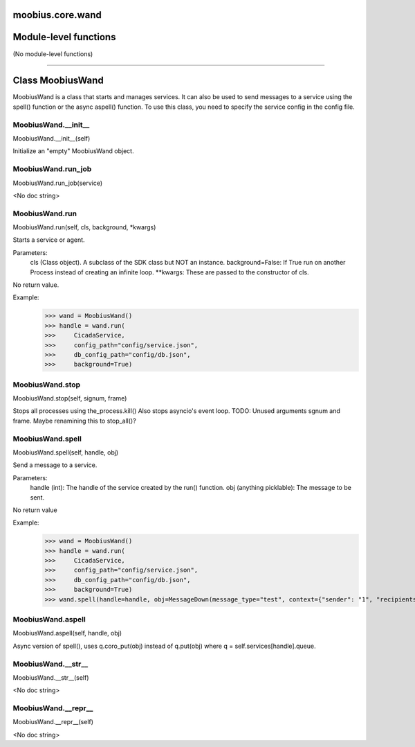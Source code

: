 .. _moobius_core_wand:

moobius.core.wand
===================================

Module-level functions
===================

(No module-level functions)

===================

Class MoobiusWand
===================

MoobiusWand is a class that starts and manages services.
It can also be used to send messages to a service using the spell() function or the async aspell() function.
To use this class, you need to specify the service config in the config file.

.. _moobius.core.wand.MoobiusWand.__init__:
MoobiusWand.__init__
-----------------------------------
MoobiusWand.__init__(self)

Initialize an "empty" MoobiusWand object.

.. _moobius.core.wand.MoobiusWand.run_job:
MoobiusWand.run_job
-----------------------------------
MoobiusWand.run_job(service)

<No doc string>

.. _moobius.core.wand.MoobiusWand.run:
MoobiusWand.run
-----------------------------------
MoobiusWand.run(self, cls, background, \*kwargs)

Starts a service or agent.

Parameters:
  cls (Class object). A subclass of the SDK class but NOT an instance.
  background=False: If True run on another Process instead of creating an infinite loop.
  **kwargs: These are passed to the constructor of cls.

No return value.

Example:
  >>> wand = MoobiusWand()
  >>> handle = wand.run(
  >>>     CicadaService,
  >>>     config_path="config/service.json",
  >>>     db_config_path="config/db.json",
  >>>     background=True)

.. _moobius.core.wand.MoobiusWand.stop:
MoobiusWand.stop
-----------------------------------
MoobiusWand.stop(self, signum, frame)

Stops all processes using the_process.kill()
Also stops asyncio's event loop.
TODO: Unused arguments sgnum and frame. Maybe renamining this to stop_all()?

.. _moobius.core.wand.MoobiusWand.spell:
MoobiusWand.spell
-----------------------------------
MoobiusWand.spell(self, handle, obj)

Send a message to a service.

Parameters:
  handle (int): The handle of the service created by the run() function.
  obj (anything picklable): The message to be sent.

No return value

Example:
  >>> wand = MoobiusWand()
  >>> handle = wand.run(
  >>>     CicadaService,
  >>>     config_path="config/service.json",
  >>>     db_config_path="config/db.json",
  >>>     background=True)
  >>> wand.spell(handle=handle, obj=MessageDown(message_type="test", context={"sender": "1", "recipients": ["2"]}))

.. _moobius.core.wand.MoobiusWand.aspell:
MoobiusWand.aspell
-----------------------------------
MoobiusWand.aspell(self, handle, obj)

Async version of spell(), uses q.coro_put(obj) instead of q.put(obj) where q = self.services[handle].queue.

.. _moobius.core.wand.MoobiusWand.__str__:
MoobiusWand.__str__
-----------------------------------
MoobiusWand.__str__(self)

<No doc string>

.. _moobius.core.wand.MoobiusWand.__repr__:
MoobiusWand.__repr__
-----------------------------------
MoobiusWand.__repr__(self)

<No doc string>
